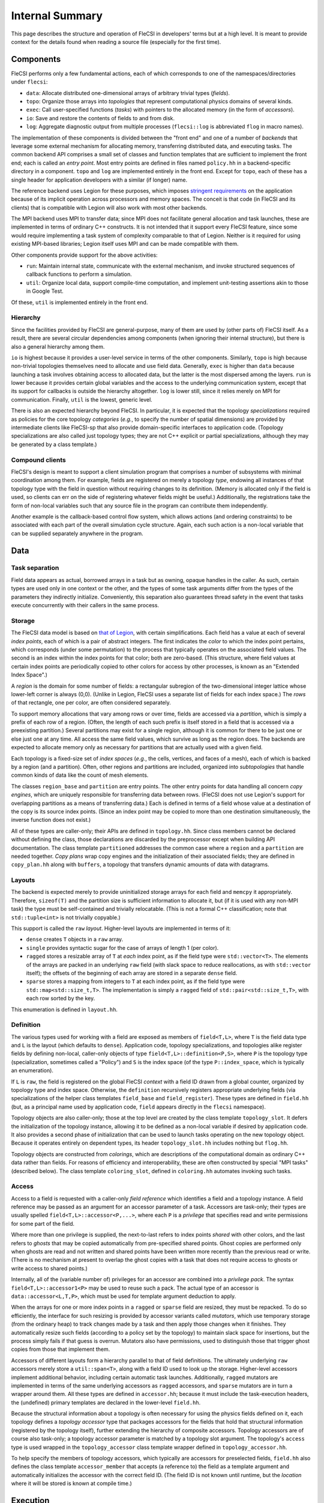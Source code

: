 .. This file is written with one sentence per physical line.

Internal Summary
****************

This page describes the structure and operation of FleCSI in developers' terms but at a high level.
It is meant to provide context for the details found when reading a source file (especially for the first time).

Components
++++++++++

FleCSI performs only a few fundamental actions, each of which corresponds to one of the namespaces/directories under ``flecsi``:

* ``data``: Allocate distributed one-dimensional arrays of arbitrary trivial types (*fields*).
* ``topo``: Organize those arrays into *topologies* that represent computational physics domains of several kinds.
* ``exec``: Call user-specified functions (*tasks*) with pointers to the allocated memory (in the form of *accessors*).
* ``io``: Save and restore the contents of fields to and from disk.
* ``log``: Aggregate diagnostic output from multiple processes (``flecsi::log`` is abbreviated ``flog`` in macro names).

The implementation of these components is divided between the "front end" and one of a number of *backends* that leverage some external mechanism for allocating memory, transferring distributed data, and executing tasks.
The common backend API comprises a small set of classes and function templates that are sufficient to implement the front end; each is called an *entry point*.
Most entry points are defined in files named ``policy.hh`` in a backend-specific directory in a component.
``topo`` and ``log`` are implemented entirely in the front end.
Except for ``topo``, each of these has a single header for application developers with a similar (if longer) name.

The reference backend uses Legion for these purposes, which imposes `stringent requirements <https://legion.stanford.edu/tutorial/hybrid.html>`_ on the application because of its implicit operation across processors and memory spaces.
The conceit is that code (in FleCSI and its clients) that is compatible with Legion will also work with most other backends.

The MPI backend uses MPI to transfer data; since MPI does not facilitate general allocation and task launches, these are implemented in terms of ordinary C++ constructs.
It is not intended that it support every FleCSI feature, since some would require implementing a task system of complexity comparable to that of Legion.
Neither is it required for using existing MPI-based libraries; Legion itself uses MPI and can be made compatible with them.

Other components provide support for the above activities:

* ``run``: Maintain internal state, communicate with the external mechanism, and invoke structured sequences of callback functions to perform a simulation.
* ``util``: Organize local data, support compile-time computation, and implement unit-testing assertions akin to those in Google Test.

Of these, ``util`` is implemented entirely in the front end.

Hierarchy
^^^^^^^^^

Since the facilities provided by FleCSI are general-purpose, many of them are used by (other parts of) FleCSI itself.
As a result, there are several circular dependencies among components (when ignoring their internal structure), but there is also a general hierarchy among them.

``io`` is highest because it provides a user-level service in terms of the other components.
Similarly, ``topo`` is high because non-trivial topologies themselves need to allocate and use field data.
Generally, ``exec`` is higher than ``data`` because launching a task involves obtaining access to allocated data, but the latter is the most dispersed among the layers.
``run`` is lower because it provides certain global variables and the access to the underlying communication system, except that its support for callbacks is outside the hierarchy altogether.
``log`` is lower still, since it relies merely on MPI for communication.
Finally, ``util`` is the lowest, generic level.

There is also an expected hierarchy beyond FleCSI.
In particular, it is expected that the topology *specializations* required as policies for the core topology *categories* (*e.g.*, to specify the number of spatial dimensions) are provided by intermediate clients like FleCSI-sp that also provide domain-specific interfaces to application code.
(Topology specializations are also called just topology types; they are not C++ explicit or partial specializations, although they may be generated by a class template.)

Compound clients
^^^^^^^^^^^^^^^^

FleCSI's design is meant to support a client simulation program that comprises a number of subsystems with minimal coordination among them.
For example, fields are registered on merely a topology *type*, endowing all instances of that topology type with the field in question without requiring changes to its definition.
(Memory is allocated only if the field is used, so clients can err on the side of registering whatever fields might be useful.)
Additionally, the registrations take the form of non-local variables such that any source file in the program can contribute them independently.

Another example is the callback-based control flow system, which allows actions (and ordering constraints) to be associated with each part of the overall simulation cycle structure.
Again, each such action is a non-local variable that can be supplied separately anywhere in the program.

Data
++++

Task separation
^^^^^^^^^^^^^^^

Field data appears as actual, borrowed arrays in a task but as owning, opaque handles in the caller.
As such, certain types are used only in one context or the other, and the types of some task arguments differ from the types of the parameters they indirectly initialize.
Conveniently, this separation also guarantees thread safety in the event that tasks execute concurrently with their callers in the same process.

Storage
^^^^^^^

The FleCSI data model is based on `that of Legion <https://legion.stanford.edu/tutorial/logical_regions.html>`_, with certain simplifications.
Each field has a value at each of several *index points*, each of which is a pair of abstract integers.
The first indicates the *color* to which the index point pertains, which corresponds (under some permutation) to the process that typically operates on the associated field values.
The second is an index within the index points for that color; both are zero-based.
(This structure, where field values at certain index points are periodically copied to other colors for access by other processes, is known as an "Extended Index Space".)

A *region* is the domain for some number of fields: a rectangular subregion of the two-dimensional integer lattice whose lower-left corner is always (0,0).
(Unlike in Legion, FleCSI uses a separate list of fields for each index space.)
The *rows* of that rectangle, one per color, are often considered separately.

To support memory allocations that vary among rows or over time, fields are accessed via a *partition*, which is simply a prefix of each row of a region.
(Often, the length of each such prefix is itself stored in a field that is accessed via a preexisting partition.)
Several partitions may exist for a single region, although it is common for there to be just one or else just one at any time.
All access the same field values, which survive as long as the region does.
The backends are expected to allocate memory only as necessary for partitions that are actually used with a given field.

Each topology is a fixed-size set of *index spaces* (*e.g.*, the cells, vertices, and faces of a mesh), each of which is backed by a region (and a partition).
Often, other regions and partitions are included, organized into *subtopologies* that handle common kinds of data like the count of mesh elements.

The classes ``region_base`` and ``partition`` are entry points.
The other entry points for data handling all concern *copy engines*, which are uniquely responsible for transferring data between rows.
(FleCSI does not use Legion's support for overlapping partitions as a means of transferring data.)
Each is defined in terms of a field whose value at a destination of the copy is its source index points.
(Since an index point may be copied to more than one destination simultaneously, the inverse function does not exist.)

All of these types are caller-only; their APIs are defined in ``topology.hh``.
Since class members cannot be declared without defining the class, those declarations are discarded by the preprocessor except when building API documentation.
The class template ``partitioned`` addresses the common case where a ``region`` and a ``partition`` are needed together.
*Copy plans* wrap copy engines and the initialization of their associated fields; they are defined in ``copy_plan.hh`` along with ``buffers``, a topology that transfers dynamic amounts of data with datagrams.

Layouts
^^^^^^^

The backend is expected merely to provide uninitialized storage arrays for each field and ``memcpy`` it appropriately.
Therefore, ``sizeof(T)`` and the partition size is sufficient information to allocate it, but (if it is used with any non-MPI task) the type must be self-contained and trivially relocatable.
(This is not a formal C++ classification; note that ``std::tuple<int>`` is not trivially copyable.)

This support is called the ``raw`` *layout*.
Higher-level layouts are implemented in terms of it:

* ``dense`` creates ``T`` objects in a ``raw`` array.
* ``single`` provides syntactic sugar for the case of arrays of length 1 (per color).
* ``ragged`` stores a resizable array of ``T`` at *each* index point, as if the field type were ``std::vector<T>``.
  The elements of the arrays are packed in an underlying ``raw`` field (with slack space to reduce reallocations, as with ``std::vector`` itself); the offsets of the beginning of each array are stored in a separate ``dense`` field.
* ``sparse`` stores a mapping from integers to ``T`` at each index point, as if the field type were ``std::map<std::size_t,T>``.
  The implementation is simply a ``ragged`` field of ``std::pair<std::size_t,T>``, with each row sorted by the key.

This enumeration is defined in ``layout.hh``.

Definition
^^^^^^^^^^

The various types used for working with a field are exposed as members of ``field<T,L>``, where ``T`` is the field data type and ``L`` is the layout (which defaults to ``dense``).
Application code, topology specializations, and topologies alike register fields by defining non-local, caller-only objects of type ``field<T,L>::definition<P,S>``, where ``P`` is the topology type (specialization, sometimes called a "Policy") and ``S`` is the index space (of the type ``P::index_space``, which is typically an enumeration).

If ``L`` is ``raw``, the field is registered on the global FleCSI *context* with a field ID drawn from a global counter, organized by topology type and index space.
Otherwise, the ``definition`` recursively registers appropriate underlying fields (via specializations of the helper class templates ``field_base`` and ``field_register``).
These types are defined in ``field.hh`` (but, as a principal name used by application code, ``field`` appears directly in the ``flecsi`` namespace).

Topology objects are also caller-only; those at the top level are created by the class template ``topology_slot``.
It defers the initialization of the topology instance, allowing it to be defined as a non-local variable if desired by application code.
It also provides a second phase of initialization that can be used to launch tasks operating on the new topology object.
Because it operates entirely on dependent types, its header ``topology_slot.hh`` includes nothing but ``flog.hh``.

Topology objects are constructed from *colorings*, which are descriptions of the computational domain as ordinary C++ data rather than fields.
For reasons of efficiency and interoperability, these are often constructed by special "MPI tasks" (described below).
The class template ``coloring_slot``, defined in ``coloring.hh`` automates invoking such tasks.

Access
^^^^^^

Access to a field is requested with a caller-only *field reference* which identifies a field and a topology instance.
A field reference may be passed as an argument for an accessor parameter of a task.
Accessors are task-only; their types are usually spelled ``field<T,L>::accessor<P,...>``, where each ``P`` is a *privilege* that specifies read and write permissions for some part of the field.

Where more than one privilege is supplied, the next-to-last refers to index points *shared* with other colors, and the last refers to *ghosts* that may be copied automatically from pre-specified shared points.
Ghost copies are performed only when ghosts are read and not written and shared points have been written more recently than the previous read or write.
(There is no mechanism at present to overlap the ghost copies with a task that does not require access to ghosts or write access to shared points.)

Internally, all of the (variable number of) privileges for an accessor are combined into a *privilege pack*.
The syntax ``field<T,L>::accessor1<P>`` may be used to reuse such a pack.
The actual type of an accessor is ``data::accessor<L,T,P>``, which must be used for template argument deduction to apply.

When the arrays for one or more index points in a ``ragged`` or ``sparse`` field are resized, they must be repacked.
To do so efficiently, the interface for such resizing is provided by accessor variants called *mutators*, which use temporary storage (from the ordinary heap) to track changes made by a task and then apply those changes when it finishes.
They automatically resize such fields (according to a policy set by the topology) to maintain slack space for insertions, but the process simply fails if that guess is overrun.
Mutators also have permissions, used to distinguish those that trigger ghost copies from those that implement them.

Accessors of different layouts form a hierarchy parallel to that of field definitions.
The ultimately underlying ``raw`` accessors merely store a ``util::span<T>``, along with a field ID used to look up the storage.
Higher-level accessors implement additional behavior, including certain automatic task launches.
Additionally, ``ragged`` mutators are implemented in terms of the same underlying accessors as ``ragged`` accessors, and ``sparse`` mutators are in turn a wrapper around them.
All these types are defined in ``accessor.hh``; because it must include the task-execution headers, the (undefined) primary templates are declared in the lower-level ``field.hh``.

Because the structural information about a topology is often necessary for using the physics fields defined on it, each topology defines a *topology accessor* type that packages accessors for the fields that hold that structural information (registered by the topology itself), further extending the hierarchy of composite accessors.
Topology accessors are of course also task-only; a topology accessor parameter is matched by a topology slot argument.
The topology's ``access`` type is used wrapped in the ``topology_accessor`` class template wrapper defined in ``topology_accessor.hh``.

To help specify the members of topology accessors, which typically are accessors for preselected fields, ``field.hh`` also defines the class template ``accessor_member`` that accepts (a reference to) the field as a template argument and automatically initializes the accessor with the correct field ID.
(The field ID is not known until runtime, but the *location* where it will be stored is known at compile time.)

Execution
+++++++++

Levels
^^^^^^

The execution of a FleCSI-based application is divided into three levels:

#. The outer program calls ``initialize`` and then ``start`` on the FleCSI context.
#. The synchronous callback passed to ``start`` is the *top-level action*, which creates topologies and executes tasks.
#. The tasks perform all field access (including some needed during topology creation).

The first two are executed as normal `SPMD <https://en.wikipedia.org/wiki/SPMD>`_ jobs; only the top-level action can launch tasks.
(With Legion, it is the top-level *task*, but we reserve that word for the leaf tasks.)
When arguments that describe data across multiple colors (*e.g.*, field references) are passed to a task, an *index launch* takes place that executes an instance of the task (a *point task*) for each color.
(Often, there are the same number of colors as MPI ranks.)
Otherwise, a *single launch* of the task is performed, which can be useful for custom I/O operations.

Inherited from Legion is the requirement that all interactions with FleCSI be identical in every instance of the first two levels (called a *shard* in the second case).
(This is akin to the rules for collective communication operations with MPI.)
This includes that the arguments passed to tasks must be identical across shards, which sometimes necessitates providing extra information from which the point task may select according to its color.

Task launches
^^^^^^^^^^^^^

In general, task parameters must be serializable (as supported by ``util/serialize.hh``), since (when it is in use) Legion may execute tasks on other memory spaces and passes arguments to them only as byte arrays.
However, special conversions are first applied to certain arguments like field references recognized via the ``replace_argument`` mechanism in ``launch.hh``.
For all types, all task parameters exist on the caller side, though perhaps only long enough to be serialized.
The ``partial`` class template is provided to allow a partial function application (as often implemented using a lambda expression) to be passed as a task argument.

In addition to converting arguments that identify resources, those resources are recruited for the task's use.
For fields, this involves identifying the responsible ``partition`` from the topology on the caller side.
(For Legion, its associated Legion handles are then identified as resources needed for the task launch, controlling data movement and parallelism discovery.)
The *global topology* (described further below) is a special case: it uses a (single-point) ``region`` directly and requires that a task that writes to it be a single launch.
On the task side, the recruited resources and the accessors' field IDs are consulted to obtain values for the contained ``span`` objects.
Because a task's parameters are destroyed as soon as it returns, state accumulated by mutators is stored in separate *buffers* that can be processed afterwards.

On both sides, various tag base classes are used to recognize relevant FleCSI types; ``send_tag`` in particular identifies types that can decompose themselves into simpler parameters via a ``send`` member function template.
This function template accepts a callback that is used to process the subcomponents and which itself accepts a callback that, on the caller side only, is used to transform the task *arguments*.
Those task arguments may include ``borrow_category`` versions of the underlying topologies and field references to such versions.
The MPI backend handles both sides (for a single argument/parameter) in a single pass, transforming the arguments and initializing the (single copy of the) parameters immediately.

A call to ``execute<F>`` can return before the task does; it returns a *future* that can be used to wait on the task to finish and obtain its return value (if any).
(Legion provides a mechanism for non-trivial class types to serialize themselves when so returned.)
A call that performs an index launch returns a ``future<T,launch_type_t::index>`` that can access the value returned from each point task.
Such an object can also be passed as a task argument for a ``future<T>`` parameter, which produces an index launch that processes all values in parallel.

The values returned by an index launch may also be *reduced* to a single value (still expressed as a future).
The reduction operation is expressed as a type, passed as a template argument to ``reduce``, with members ``combine`` and ``identity``, which may optionally be templates.
The most common reduction operations are provided in the ``exec::fold`` namespace, defined in ``fold.hh``; the generic interface is adapted to each backend in ``*/reduction_wrapper.hh``.

The function template ``execute`` simply forwards to ``reduce`` with ``void`` as the (non-)reduction type; both are defined in ``execution.hh``.
In turn, ``reduce`` performs periodic log aggregation and then calls the ``reduce_internal`` entry point defined in ``*/policy.hh``.
Certain implementations of ``send`` may themselves execute tasks to prepare field data for the requested task, which means that ``reduce_internal`` is in general *reentrant*.

Common portions of the argument and parameter handling are defined in ``prolog.hh`` and ``buffers.hh``.
The undefined primary template for ``future`` is declared in ``launch.hh``, along with documentation-only definitions of the single- and index-launch specializations, and the ``make_partial`` utility.
The backend-specific implementations are in ``*/future.hh``.

Explicit parallelism
^^^^^^^^^^^^^^^^^^^^

Tasks and the top-level action cannot in general use parallel communication because it might collide with implicit or concurrent communication on the part of the backend and because any two of them may be executed sequentially or concurrently.
For cases where such communication is needed (*e.g.*, to use an MPI-based library), a task can be executed as an *MPI task* via the optional template argument to ``execute``/``reduce``.
Like the top-level action, an MPI task is executed in parallel on every MPI rank; moreover, no other tasks or internal communication are executed concurrently, and the call is synchronous.
Because the call is not made in an ordinary task context, ``context_t::color`` must not be used by an MPI task; ``context_t::process``, which is always available, has the desired meaning in that context.

Because the execution of an MPI task has largely the same semantics as an ordinary function call, arbitrary arguments may be passed to it.
The usual argument replacements still apply, which allows MPI tasks to have access to both fields and objects created by the caller.
Arguments that are not so interpreted need not have the same value on every shard.
However, return values must follow the ordinary rules (so as to support futures and reductions).

FleCSI also provides, in ``kernel.hh``, a wrapper interface for simple Kokkos parallel loops and reductions, including macros ``forall`` and ``reduceall`` that are followed by a lambda body (and a semicolon, since the lambda is an expression).
The same reduction types as for index launches are supported.

Topologies
++++++++++

Interfaces
^^^^^^^^^^

The basic responsibility of a (core) topology type is to provide access to fields.
The client machinery for task launches is backend-specific but not topology-specific; it uses a common interface specified by documentation-only example in ``core.hh``.
The interface also enables specializations to be defined; the core topology class template accepts the specialization as a template parameter (but neither inherits from the other as in the `CRTP <https://en.wikipedia.org/wiki/Curiously_recurring_template_pattern>`_).

By inheriting from ``specialization``, a topology type is assigned an ID (for field registration), becomes non-constructible to prevent confusion with the core topology type, and gains several type aliases, several of which are meant for application code to use in preference to the formal names.
In turn, the topology type can specify index spaces, provide a factory function for coloring objects, extend the core ``access`` type, and supply other category-specific parameters, as also presented in ``core.hh``.
The coloring *type*, however, is defined by the category (independent of specialization).

The ``unstructured`` topology is a useful example of the metaprogramming techniques used to define index spaces and fields that are parametrized by the policy.
Its unit tests also provide examples of specializations.

Subcomponents
^^^^^^^^^^^^^

For constructing complex, user-facing topologies, a number of simple topologies are defined for use as subtopologies (typically as data members of type ``subtopology::core``).
Some of these are so trivial as to merely inherit from the appropriate specialization of ``specialization`` with an empty class body.
The most fundamental of these is ``resize``, which holds the sizes needed to construct a non-trivial ``partition``.
It is defined in ``size.hh`` in terms of the even lower-level ``color`` and ``column`` machinery (from ``color.hh``) that define fields with a fixed number (1 for ``column``) of values per color.

The type ``topo::repartition`` augments ``data::partition`` with a ``resize`` and schedules a task to initialize them properly; it too can be combined with a ``region`` with the *ed* suffix.
It is defined in ``index.hh``, along with higher-level subtopologies that provide the backing store for the ``ragged`` layout as well as the user-level ``index`` topology that supports ``ragged`` fields.
The topology ``ragged`` is itself a class template, parametrized with the (user) topology type to distinguish ``ragged`` field registrations on each.
For several of these types, there is a helper class (template) of the same name prefixed with ``with_`` to be used as a base class.

Several templates are defined in ``utility_types.hh`` to assist in defining topologies.
In particular, ``topo::id`` serves to distinguish in user-facing interfaces the indices for different index spaces.

Predefined
^^^^^^^^^^

Because the global and index topologies do not need user-defined specializations, a predefined specialization is provided of each (and the categories are suffixed with ``_category``).
A deprecated global instance of each is defined in ``flecsi/data.hh``.
Each backend's initialization code uses the ``data_guard`` type to manage their lifetimes.

.. I/O

Utilities
+++++++++

Since ``util`` is self-contained and has little internal interaction, there is little need for centralized, prose description.
However, a few utilities have sufficiently wide relevance as to deserve mention.

Simplified backports of several range utilities from C++20 are provided in ``array_ref.hh``.
The intent is to switch to the ``std`` versions (with only trivial code changes) when compiler support becomes available.

Fixed-size containers that associate an enumeration value with each element are provided in ``constant.hh``.
The class template ``key_array`` derives from ``std::array``; similarly ``key_tuple`` derives from ``std::tuple``.

An idiomatic C++ interface for certain MPI routines is provided in ``mpi.hh``.
A wide variety of types is supported via automatic ``MPI_Datatype`` creation or via serialization.

Unit-testing macros that can be used in tasks are provided by ``unit.hh``.
They use return values (rather than global variables like Google Test), so the driver function must check the return value of a task with its own assertion.
A main program to be linked with each unit test source file is provided.
